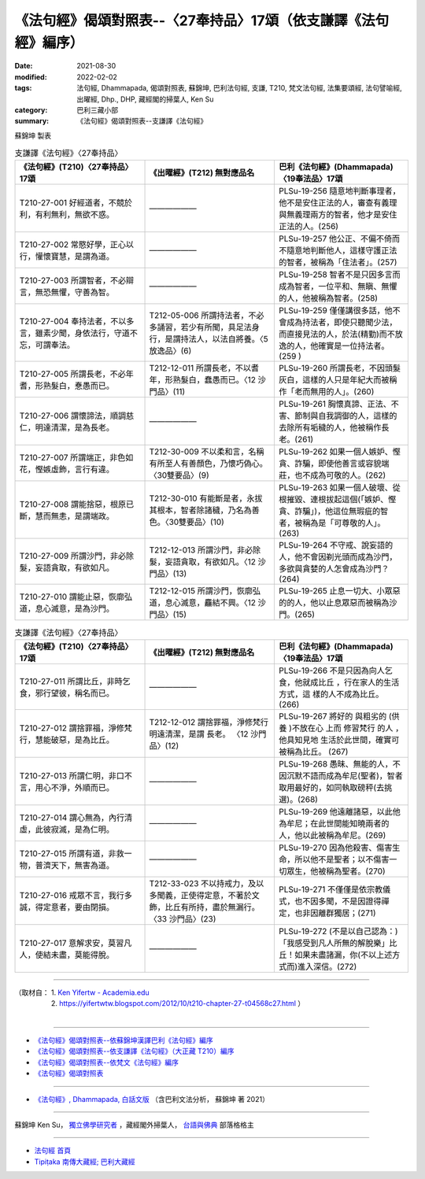 ===================================================================
《法句經》偈頌對照表--〈27奉持品〉17頌（依支謙譯《法句經》編序）
===================================================================

:date: 2021-08-30
:modified: 2022-02-02
:tags: 法句經, Dhammapada, 偈頌對照表, 蘇錦坤, 巴利法句經, 支謙, T210, 梵文法句經, 法集要頌經, 法句譬喻經, 出曜經, Dhp., DHP, 藏經閣的掃葉人, Ken Su
:category: 巴利三藏小部
:summary: 《法句經》偈頌對照表--支謙譯《法句經》


蘇錦坤 製表

.. list-table:: 支謙譯《法句經》〈27奉持品〉
   :widths: 33 33 34
   :header-rows: 1
   :class: remove-gatha-number

   * - 《法句經》(T210)〈27奉持品〉17頌
     - 《出曜經》(T212) 無對應品名
     - 巴利《法句經》(Dhammapada)〈19奉法品〉17頌

   * - T210-27-001 好經道者，不競於利，有利無利，無欲不惑。
     - ——————
     - PLSu-19-256 隨意地判斷事理者，他不是安住正法的人，審查有義理與無義理兩方的智者，他才是安住正法的人。(256)

   * - T210-27-002 常愍好學，正心以行，懽懷寶慧，是謂為道。
     - ——————
     - PLSu-19-257 他公正、不偏不倚而不隨意地判斷他人，這樣守護正法的智者，被稱為「住法者」。(257)

   * - T210-27-003 所謂智者，不必辯言，無恐無懼，守善為智。
     - ——————
     - PLSu-19-258 智者不是只因多言而成為智者，一位平和、無瞋、無懼的人，他被稱為智者。(258)

   * - T210-27-004 奉持法者，不以多言，雖素少聞，身依法行，守道不忘，可謂奉法。
     - T212-05-006 所謂持法者，不必多誦習，若少有所聞，具足法身行，是謂持法人，以法自將養。〈5 放逸品〉(6)
     - PLSu-19-259 僅僅講很多話，他不會成為持法者，即使只聽聞少法，而直接見法的人，於法(精勤)而不放逸的人，他確實是一位持法者。(259 )

   * - T210-27-005 所謂長老，不必年耆，形熟髮白，惷愚而已。
     - T212-12-011 所謂長老，不以耆年，形熟髮白，蠢愚而已。〈12 沙門品〉(11)
     - PLSu-19-260 所謂長老，不因頭髮灰白，這樣的人只是年紀大而被稱作「老而無用的人」。(260)

   * - T210-27-006 謂懷諦法，順調慈仁，明達清潔，是為長老。
     - ——————
     - PLSu-19-261 胸懷真諦、正法、不害、節制與自我調御的人，這樣的去除所有垢穢的人，他被稱作長老。(261)

   * - T210-27-007 所謂端正，非色如花，慳嫉虛飾，言行有違。
     - T212-30-009 不以柔和言，名稱有所至人有善顏色，乃懷巧偽心。 〈30雙要品〉(9)
     - PLSu-19-262 如果一個人嫉妒、慳貪、詐騙，即使他善言或容貌端莊，也不成為可敬的人。(262)

   * - T210-27-008 謂能捨惡，根原已斷，慧而無恚，是謂端政。
     - T212-30-010 有能斷是者，永拔其根本，智者除諸穢，乃名為善色。〈30雙要品〉(10)
     - PLSu-19-263 如果一個人破壞、從根摧毀、連根拔起這個(「嫉妒、慳貪、詐騙」)，他這位無瑕疵的智者，被稱為是「可尊敬的人」。(263)

   * - T210-27-009 所謂沙門，非必除髮，妄語貪取，有欲如凡。
     - T212-12-013 所謂沙門，非必除髮，妄語貪取，有欲如凡。〈12 沙門品〉(13)
     - PLSu-19-264 不守戒、說妄語的人，他不會因剃光頭而成為沙門，多欲與貪婪的人怎會成為沙門？(264)

   * - T210-27-010 謂能止惡，恢廓弘道，息心滅意，是為沙門。
     - T212-12-015 所謂沙門，恢廓弘道，息心滅意，麤結不興。〈12 沙門品〉(15)
     - PLSu-19-265 止息一切大、小眾惡的的人，他以止息眾惡而被稱為沙門。(265)

.. list-table:: 支謙譯《法句經》〈27奉持品〉
   :widths: 33 33 34
   :header-rows: 1
   :class: remove-gatha-number

   * - 《法句經》(T210)〈27奉持品〉17頌
     - 《出曜經》(T212) 無對應品名
     - 巴利《法句經》(Dhammapada)〈19奉法品〉17頌

   * - T210-27-011 所謂比丘，非時乞食，邪行望彼，稱名而已。
     - ——————
     - PLSu-19-266 不是只因為向人乞食，他就成比丘 ，行在家人的生活方式，這 樣的人不成為比丘。(266)

   * - T210-27-012 謂捨罪福，淨修梵行，慧能破惡，是為比丘。
     - T212-12-012 謂捨罪福，淨修梵行明遠清潔，是謂 長老。 〈12 沙門品〉(12)
     - PLSu-19-267 將好的 與粗劣的 (供養 )不放在心 上而 修習梵行 的人 ，他具知見地 生活於此世間，確實可被稱為比丘。 (267)

   * - T210-27-013 所謂仁明，非口不言，用心不淨，外順而已。
     - ——————
     - PLSu-19-268 愚昧、無能的人，不因沉默不語而成為牟尼(聖者)，智者取用最好的，如同執取磅秤(去挑選)。(268)

   * - T210-27-014 謂心無為，內行清虛，此彼寂滅，是為仁明。
     - ——————
     - PLSu-19-269 他遠離諸惡，以此他為牟尼；在此世間能知曉兩者的人，他以此被稱為牟尼。(269)

   * - T210-27-015 所謂有道，非救一物，普濟天下，無害為道。
     - ——————
     - PLSu-19-270 因為他殺害、傷害生命，所以他不是聖者；以不傷害一切眾生，他被稱為聖者。(270)

   * - T210-27-016 戒眾不言，我行多誠，得定意者，要由閉損。
     - T212-33-023 不以持戒力，及以多聞義，正使得定意，不著於文飾，比丘有所持，盡於無漏行。〈33 沙門品〉(23)
     - PLSu-19-271 不僅僅是依宗教儀式，也不因多聞，不是因證得禪定，也非因離群獨居；(271)

   * - T210-27-017 意解求安，莫習凡人，使結未盡，莫能得脫。
     - ——————
     - PLSu-19-272 (不是以自己認為：)「我感受到凡人所無的解脫樂」比丘！如果未盡諸漏，你(不以上述方式而)進入深信。(272)

------

| （取材自： 1. `Ken Yifertw - Academia.edu <https://www.academia.edu/39829212/T210_%E6%B3%95%E5%8F%A5%E7%B6%93_27_%E5%A5%89%E6%8C%81%E5%93%81_%E5%B0%8D%E7%85%A7%E8%A1%A8_v_7>`__
| 　　　　　 2. https://yifertwtw.blogspot.com/2012/10/t210-chapter-27-t04568c27.html ）
| 

------

- `《法句經》偈頌對照表--依蘇錦坤漢譯巴利《法句經》編序 <{filename}dhp-correspondence-tables-pali%zh.rst>`_
- `《法句經》偈頌對照表--依支謙譯《法句經》（大正藏 T210）編序 <{filename}dhp-correspondence-tables-t210%zh.rst>`_
- `《法句經》偈頌對照表--依梵文《法句經》編序 <{filename}dhp-correspondence-tables-sanskrit%zh.rst>`_
- `《法句經》偈頌對照表 <{filename}dhp-correspondence-tables%zh.rst>`_

------

- `《法句經》, Dhammapada, 白話文版 <{filename}../dhp-Ken-Yifertw-Su/dhp-Ken-Y-Su%zh.rst>`_ （含巴利文法分析， 蘇錦坤 著 2021）

~~~~~~~~~~~~~~~~~~~~~~~~~~~~~~~~~~

蘇錦坤 Ken Su， `獨立佛學研究者 <https://independent.academia.edu/KenYifertw>`_ ，藏經閣外掃葉人， `台語與佛典 <http://yifertw.blogspot.com/>`_ 部落格格主

------

- `法句經 首頁 <{filename}../dhp%zh.rst>`__

- `Tipiṭaka 南傳大藏經; 巴利大藏經 <{filename}/articles/tipitaka/tipitaka%zh.rst>`__

..
  2022-02-02 rev. remove-gatha-number (add:  :class: remove-gatha-number)
  12-18 add: 取材自
  11-16 rev. completed to the chapter 27
  2021-08-30 create rst; 0*-** post